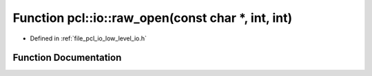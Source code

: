 .. _exhale_function_low__level__io_8h_1adf9078f6ae1696e43d27743ecc53ffbe:

Function pcl::io::raw_open(const char \*, int, int)
===================================================

- Defined in :ref:`file_pcl_io_low_level_io.h`


Function Documentation
----------------------


.. doxygenfunction:: pcl::io::raw_open(const char *, int, int)
